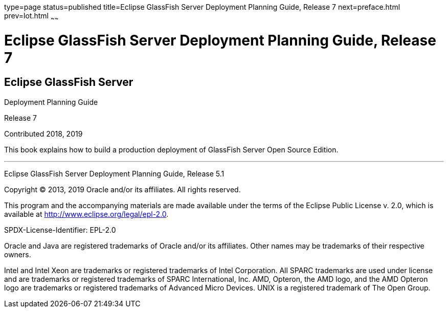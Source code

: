 type=page
status=published
title=Eclipse GlassFish Server Deployment Planning Guide, Release 7
next=preface.html
prev=lot.html
~~~~~~

Eclipse GlassFish Server Deployment Planning Guide, Release 7
=============================================================

[[eclipse-glassfish-server]]
Eclipse GlassFish Server
------------------------

Deployment Planning Guide

Release 7

Contributed 2018, 2019

This book explains how to build a production deployment of GlassFish
Server Open Source Edition.

[[sthref1]]

'''''

Eclipse GlassFish Server Deployment Planning Guide, Release 5.1

Copyright © 2013, 2019 Oracle and/or its affiliates. All rights reserved.

This program and the accompanying materials are made available under the
terms of the Eclipse Public License v. 2.0, which is available at
http://www.eclipse.org/legal/epl-2.0.

SPDX-License-Identifier: EPL-2.0

Oracle and Java are registered trademarks of Oracle and/or its
affiliates. Other names may be trademarks of their respective owners.

Intel and Intel Xeon are trademarks or registered trademarks of Intel
Corporation. All SPARC trademarks are used under license and are
trademarks or registered trademarks of SPARC International, Inc. AMD,
Opteron, the AMD logo, and the AMD Opteron logo are trademarks or
registered trademarks of Advanced Micro Devices. UNIX is a registered
trademark of The Open Group.
